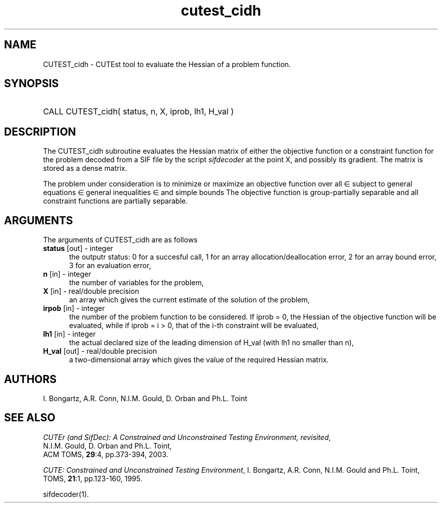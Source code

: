'\" e  @(#)cutest_cidh v1.0 12/2012;
.TH cutest_cidh 3M "4 Dec 2012" "CUTEst user documentation" "CUTEst user documentation"
.SH NAME
CUTEST_cidh \- CUTEst tool to evaluate the Hessian of a problem function.
.SH SYNOPSIS
.HP 1i
CALL CUTEST_cidh( status, n, X, iprob, lh1, H_val )
.SH DESCRIPTION
The CUTEST_cidh subroutine evaluates the Hessian matrix of either the
objective function or a constraint function for the problem decoded
from a SIF file by the script \fIsifdecoder\fP at the point X, and
possibly its gradient. The matrix is stored as a dense matrix.

The problem under consideration
is to minimize or maximize an objective function
.EQ
f(x)
.EN
over all
.EQ
x
.EN
\(mo
.EQ
R sup n
.EN
subject to
general equations
.EQ
c sub i (x) ~=~ 0,
.EN
.EQ
~(i
.EN
\(mo
.EQ
{ 1 ,..., m sub E } ),
.EN
general inequalities
.EQ
c sub i sup l (x) ~<=~ c sub i (x) ~<=~ c sub i sup u (x),
.EN
.EQ
~(i
.EN
\(mo
.EQ
{ m sub E + 1 ,..., m }),
.EN
and simple bounds
.EQ
x sup l ~<=~ x ~<=~ x sup u.
.EN
The objective function is group-partially separable 
and all constraint functions are partially separable.
.LP 
.SH ARGUMENTS
The arguments of CUTEST_cidh are as follows
.TP 5
.B status \fP[out] - integer
the outputr status: 0 for a succesful call, 1 for an array 
allocation/deallocation error, 2 for an array bound error,
3 for an evaluation error,
.TP
.B n \fP[in] - integer
the number of variables for the problem,
.TP
.B X \fP[in] - real/double precision
an array which gives the current estimate of the solution of the
problem,
.TP
.B irpob \fP[in] - integer
the number of the problem function to be considered. If iprob = 0, the
Hessian of the objective function will be evaluated, while if iprob =
i > 0, that of the i-th constraint will be evaluated,
.TP
.B lh1 \fP[in] - integer
the actual declared size of the leading dimension of H_val (with lh1 no
smaller than n),
.TP
.B H_val \fP[out] - real/double precision
a two-dimensional array which gives the value of the required Hessian
matrix.
.LP
.SH AUTHORS
I. Bongartz, A.R. Conn, N.I.M. Gould, D. Orban and Ph.L. Toint
.SH "SEE ALSO"
\fICUTEr (and SifDec): A Constrained and Unconstrained Testing
Environment, revisited\fP,
   N.I.M. Gould, D. Orban and Ph.L. Toint,
   ACM TOMS, \fB29\fP:4, pp.373-394, 2003.

\fICUTE: Constrained and Unconstrained Testing Environment\fP,
I. Bongartz, A.R. Conn, N.I.M. Gould and Ph.L. Toint, 
TOMS, \fB21\fP:1, pp.123-160, 1995.

sifdecoder(1).
